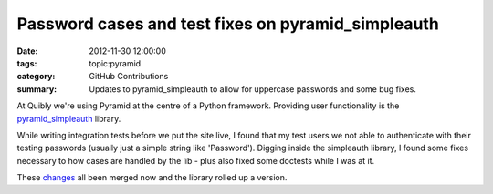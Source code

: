 Password cases and test fixes on pyramid_simpleauth
###################################################

:date: 2012-11-30 12:00:00
:tags: topic:pyramid
:category: GitHub Contributions
:summary: Updates to pyramid_simpleauth to allow for uppercase passwords and some bug fixes.

At Quibly we're using Pyramid at the centre of a Python framework. Providing user functionality is the `pyramid_simpleauth <https://github.com/thruflo/pyramid_simpleauth>`_ library.

While writing integration tests before we put the site live, I found that my test users we not able to authenticate with their testing passwords (usually just a simple string like 'Password'). Digging inside the simpleauth library, I found some fixes necessary to how cases are handled by the lib - plus also fixed some doctests while I was at it.

These `changes <https://github.com/thruflo/pyramid_simpleauth/pull/7>`_ all
been merged now and the library rolled up a version.
